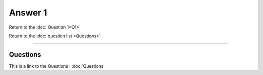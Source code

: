 .. Adding labels to the beginning of your lab is helpful for linking to the lab from other pages
.. _NC_answer_1:

-------------
Answer 1
-------------




.. figure:: images/a1.png

Return to the :doc:`Question 1<Q1>`

Return to the :doc:`question list <Questions>`


-----------------------------------------------------

Questions
++++++++++++++++++++++

This is a link to the Questions : :doc:`Questions`


